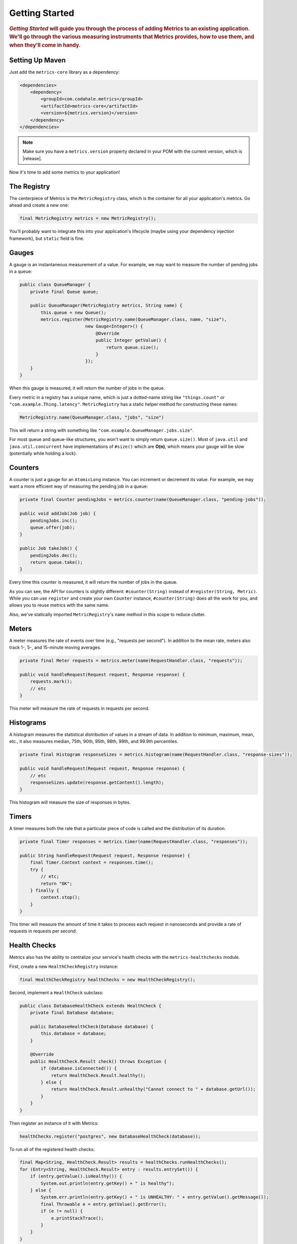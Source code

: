 .. _getting-started:

###############
Getting Started
###############

.. highlight:: text

.. rubric:: *Getting Started* will guide you through the process of adding Metrics to an existing
            application. We'll go through the various measuring instruments that Metrics provides,
            how to use them, and when they'll come in handy.

.. _gs-maven:

Setting Up Maven
================

Just add the ``metrics-core`` library as a dependency:

.. code-block:: xml

    <dependencies>
        <dependency>
            <groupId>com.codahale.metrics</groupId>
            <artifactId>metrics-core</artifactId>
            <version>${metrics.version}</version>
        </dependency>
    </dependencies>

.. note::

    Make sure you have a ``metrics.version`` property declared in your POM with the current version,
    which is |release|.

Now it's time to add some metrics to your application!

.. _gs-registry:

The Registry
============

The centerpiece of Metrics is the ``MetricRegistry`` class, which is the container for all your
application's metrics. Go ahead and create a new one:

.. code-block:: java

    final MetricRegistry metrics = new MetricRegistry();

You'll probably want to integrate this into your application's lifecycle (maybe using your
dependency injection framework), but ``static`` field is fine.

.. _gs-gauges:

Gauges
======

A gauge is an instantaneous measurement of a value. For example, we may want to measure the number
of pending jobs in a queue:

.. code-block:: java

    public class QueueManager {
        private final Queue queue;

        public QueueManager(MetricRegistry metrics, String name) {
            this.queue = new Queue();
            metrics.register(MetricRegistry.name(QueueManager.class, name, "size"),
                             new Gauge<Integer>() {
                                 @Override
                                 public Integer getValue() {
                                     return queue.size();
                                 }
                             });
        }
    }

When this gauge is measured, it will return the number of jobs in the queue.

Every metric in a registry has a unique name, which is just a dotted-name string like
``"things.count"`` or ``"com.example.Thing.latency"``. ``MetricRegistry`` has a static helper method
for constructing these names:

.. code-block:: java

    MetricRegistry.name(QueueManager.class, "jobs", "size")

This will return a string with something like ``"com.example.QueueManager.jobs.size"``.

For most queue and queue-like structures, you won't want to simply return ``queue.size()``. Most of
``java.util`` and ``java.util.concurrent`` have implementations of ``#size()`` which are **O(n)**,
which means your gauge will be slow (potentially while holding a lock).

.. _gs-counters:

Counters
========

A counter is just a gauge for an ``AtomicLong`` instance. You can increment or decrement its value.
For example, we may want a more efficient way of measuring the pending job in a queue:

.. code-block:: java

    private final Counter pendingJobs = metrics.counter(name(QueueManager.class, "pending-jobs"));

    public void addJob(Job job) {
        pendingJobs.inc();
        queue.offer(job);
    }

    public Job takeJob() {
        pendingJobs.dec();
        return queue.take();
    }

Every time this counter is measured, it will return the number of jobs in the queue.

As you can see, the API for counters is slightly different: ``#counter(String)`` instead of
``#register(String, Metric)``. While you can use ``register`` and create your own ``Counter``
instance, ``#counter(String)`` does all the work for you, and allows you to reuse metrics with the
same name.

Also, we've statically imported ``MetricRegistry``'s ``name`` method in this scope to reduce
clutter.

.. _gs-meters:

Meters
======

A meter measures the rate of events over time (e.g., "requests per second"). In addition to the mean
rate, meters also track 1-, 5-, and 15-minute moving averages.

.. code-block:: java

    private final Meter requests = metrics.meter(name(RequestHandler.class, "requests"));

    public void handleRequest(Request request, Response response) {
        requests.mark();
        // etc
    }

This meter will measure the rate of requests in requests per second.

.. _gs-histograms:

Histograms
==========

A histogram measures the statistical distribution of values in a stream of data. In addition to
minimum, maximum, mean, etc., it also measures median, 75th, 90th, 95th, 98th, 99th, and 99.9th
percentiles.

.. code-block:: java

    private final Histogram responseSizes = metrics.histogram(name(RequestHandler.class, "response-sizes"));

    public void handleRequest(Request request, Response response) {
        // etc
        responseSizes.update(response.getContent().length);
    }


This histogram will measure the size of responses in bytes.

.. _gs-timers:

Timers
======

A timer measures both the rate that a particular piece of code is called and the distribution of its
duration.

.. code-block:: java

    private final Timer responses = metrics.timer(name(RequestHandler.class, "responses"));

    public String handleRequest(Request request, Response response) {
        final Timer.Context context = responses.time();
        try {
            // etc;
            return "OK";
        } finally {
            context.stop();
        }
    }

This timer will measure the amount of time it takes to process each request in nanoseconds and
provide a rate of requests in requests per second.


.. _gs-healthchecks:

Health Checks
=============

Metrics also has the ability to centralize your service's health checks with the
``metrics-healthchecks`` module.

First, create a new ``HealthCheckRegistry`` instance:

.. code-block:: java

    final HealthCheckRegistry healthChecks = new HealthCheckRegistry();

Second, implement a ``HealthCheck`` subclass:

.. code-block:: java

    public class DatabaseHealthCheck extends HealthCheck {
        private final Database database;

        public DatabaseHealthCheck(Database database) {
            this.database = database;
        }

        @Override
        public HealthCheck.Result check() throws Exception {
            if (database.isConnected()) {
                return HealthCheck.Result.healthy();
            } else {
                return HealthCheck.Result.unhealthy("Cannot connect to " + database.getUrl());
            }
        }
    }

Then register an instance of it with Metrics:

.. code-block:: java

    healthChecks.register("postgres", new DatabaseHealthCheck(database));

To run all of the registered health checks:

.. code-block:: java

    final Map<String, HealthCheck.Result> results = healthChecks.runHealthChecks();
    for (Entry<String, HealthCheck.Result> entry : results.entrySet()) {
        if (entry.getValue().isHealthy()) {
            System.out.println(entry.getKey() + " is healthy");
        } else {
            System.err.println(entry.getKey() + " is UNHEALTHY: " + entry.getValue().getMessage());
            final Throwable e = entry.getValue().getError();
            if (e != null) {
                e.printStackTrace();
            }
        }
    }

Metrics comes with a pre-built health check: ``ThreadDeadlockHealthCheck``, which uses Java's
built-in thread deadlock detection to determine if any threads are deadlocked.

.. _gs-jmx:

Reporting Via JMX
=================

To report metrics via JMX:

.. code-block:: java

    final JmxReporter reporter = JmxReporter.forRegistry(registry).build();
    reporter.start();

Once the reporter is started, all of the metrics in the registry will become visible via
**JConsole** or **VisualVM** (if you install the MBeans plugin):

.. image:: metrics-visualvm.png
    :alt: Metrics exposed as JMX MBeans being viewed in VisualVM's MBeans browser

.. tip::

    If you double-click any of the metric properties, VisualVM will start graphing the data for that
    property. Sweet, eh?

.. _gs-http:

Reporting Via HTTP
==================

Metrics also ships with a servlet (``AdminServlet``) which will serve a JSON representation of all
registered metrics. It will also run health checks, print out a thread dump, and provide a simple
"ping" response for load-balancers. (It also has single servlets--``MetricsServlet``,
``HealthCheckServlet``, ``ThreadDumpServlet``, and ``PingServlet``--which do these individual
tasks.)

To use this servlet, include the ``metrics-servlets`` module as a dependency:

.. code-block:: xml

    <dependency>
        <groupId>com.codahale.metrics</groupId>
        <artifactId>metrics-servlets</artifactId>
        <version>${metrics.version}</version>
    </dependency>

.. note::

    Make sure you have a ``metrics.version`` property declared in your POM with the current version,
    which is |release|.

From there on, you can map the servlet to whatever path you see fit.

.. _gs-other:

Other Reporting
===============

In addition to JMX and HTTP, Metrics also has reporters for the following outputs:

* ``STDOUT``, using :ref:`ConsoleReporter <man-core-reporters-console>` from ``metrics-core``
* ``CSV`` files, using :ref:`CsvReporter <man-core-reporters-csv>` from ``metrics-core``
* SLF4J loggers, using :ref:`Slf4jReporter <man-core-reporters-slf4j>` from ``metrics-core``
* Ganglia, using :ref:`GangliaReporter <manual-ganglia>` from ``metrics-ganglia``
* Graphite, using :ref:`GraphiteReporter <manual-graphite>` from ``metrics-graphite``
